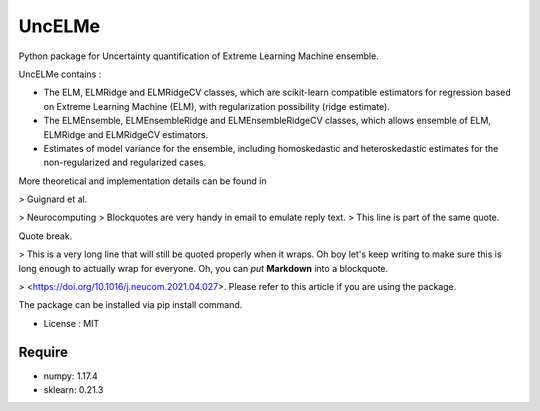 =====================================
UncELMe
=====================================

Python package for Uncertainty quantification of Extreme Learning Machine ensemble.

UncELMe contains :

* The ELM, ELMRidge and ELMRidgeCV classes, which are scikit-learn compatible estimators for regression based on Extreme Learning Machine (ELM), with regularization possibility (ridge estimate).

* The ELMEnsemble, ELMEnsembleRidge and ELMEnsembleRidgeCV classes, which allows ensemble of ELM, ELMRidge and ELMRidgeCV estimators.

* Estimates of model variance for the ensemble, including homoskedastic and heteroskedastic estimates for the  non-regularized and regularized cases.

More theoretical and implementation details can be found in 

> Guignard et al.

> Neurocomputing
> Blockquotes are very handy in email to emulate reply text.
> This line is part of the same quote.

Quote break.

> This is a very long line that will still be quoted properly when it wraps. Oh boy let's keep writing to make sure this is long enough to actually wrap for everyone. Oh, you can *put* **Markdown** into a blockquote. 

> <https://doi.org/10.1016/j.neucom.2021.04.027>. Please refer to this article if you are using the package.


The package can be installed via pip install command.

* License : MIT



Require
--------

* numpy: 1.17.4
* sklearn: 0.21.3
